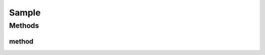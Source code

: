 Sample
======

.. java:package:: life.qbic
   :noindex:

.. java:type:: public class Sample

   Sample class.

Methods
-------
method
^^^^^^

.. java:method:: public double method(int parameter)
   :outertype: Sample

   Sample method.

   :param parameter: input integer.
   :return: some random value.

